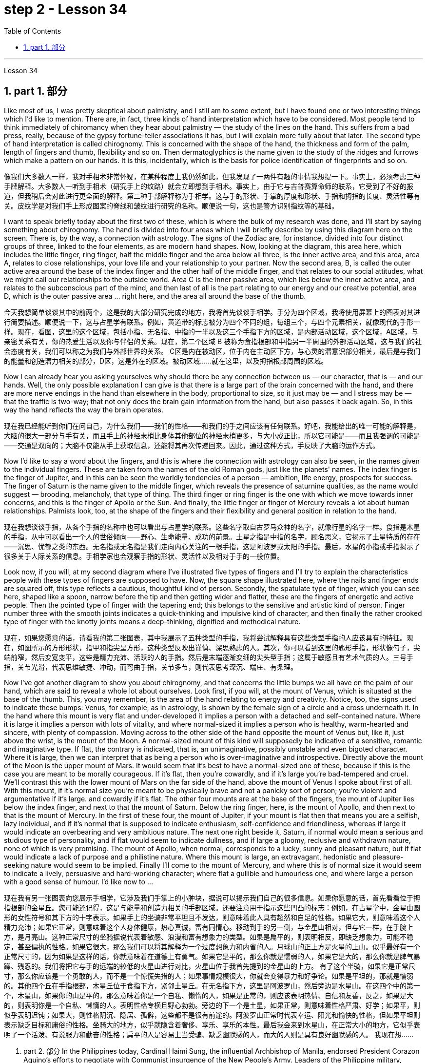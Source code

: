 
= step 2 - Lesson 34
:toc: left
:toclevels: 3
:sectnums:
:stylesheet: ../../+ 000 eng选/美国高中历史教材 American History ： From Pre-Columbian to the New Millennium/myAdocCss.css

'''

Lesson 34


== part 1. 部分

Like most of us, I was pretty skeptical about palmistry, and I still am to some extent, but I have found one or two interesting things which I’d like to mention. There are, in fact, three kinds of hand interpretation which have to be considered. Most people tend to think immediately of chiromancy when they hear about palmistry — the study of the lines on the hand. This suffers from a bad press, really, because of the gypsy fortune-teller associations it has, but I will explain more fully about that later. The second type of hand interpretation is called chirognomy. This is concerned with the shape of the hand, the thickness and form of the palm, length of fingers and thumb, flexibility and so on. Then dermatoglyphics is the name given to the study of the ridges and furrows which make a pattern on our hands. It is this, incidentally, which is the basis for police identification of fingerprints and so on.

[.my2]
像我们大多数人一样，我对手相术非常怀疑，在某种程度上我仍然如此，但我发现了一两件有趣的事情我想提一下。事实上，必须考虑三种手牌解释。大多数人一听到手相术（研究手上的纹路）就会立即想到手相术。事实上，由于它与吉普赛算命师的联系，它受到了不好的报道，但我稍后会对此进行更全面的解释。第二种手部解释称为手相学。这与手的形状、手掌的厚度和形状、手指和拇指的长度、灵活性等有关。皮纹学是对我们手上形成图案的脊线和皱纹进行研究的名称。顺便说一句，这也是警方识别指纹等的基础。

I want to speak briefly today about the first two of these, which is where the bulk of my research was done, and I’ll start by saying something about chirognomy. The hand is divided into four areas which I will briefly describe by using this diagram here on the screen. There is, by the way, a connection with astrology. The signs of the Zodiac are, for instance, divided into four distinct groups of three, linked to the four elements, as are modern hand shapes. Now, looking at the diagram, this area here, which includes the little finger, ring finger, half the middle finger and the area below all three, is the inner active area, and this area, area A, relates to close relationships, your love life and your relationship to your partner. Now the second area, B, is called the outer active area around the base of the index finger and the other half of the middle finger, and that relates to our social attitudes, what we might call our relationships to the outside world. Area C is the inner passive area, which lies below the inner active area, and relates to the subconscious part of the mind, and then last of all is the part relating to our energy and our creative potential, area D, which is the outer passive area …​ right here, and the area all around the base of the thumb.

[.my2]
今天我想简单谈谈其中的前两个，这是我的大部分研究完成的地方，我将首先谈谈手相学。手分为四个区域，我将使用屏幕上的图表对其进行简要描述。顺便说一下，这与占星学有联系。例如，黄道带的标志被分为四个不同的组，每组三个，与四个元素相关，就像现代的手形一样。现在，看图，这里的这个区域，包括小指、无名指、中指的一半以及这三个手指下方的区域，是内部活动区域，这个区域，A区域，与亲密关系有关，你的热爱生活以及你与伴侣的关系。现在，第二个区域 B 被称为食指根部和中指另一半周围的外部活动区域，这与我们的社会态度有关，我们可以称之为我们与外部世界的关系。 C区是内在被动区，位于内在主动区下方，与心灵的潜意识部分相关，最后是与我们的能量和创造潜力相关的部分，D区，这是外在的区域。被动区域……就在这里，以及拇指根部周围的区域。

Now I can already hear you asking yourselves why should there be any connection between us — our character, that is — and our hands. Well, the only possible explanation I can give is that there is a large part of the brain concerned with the hand, and there are more nerve endings in the hand than elsewhere in the body, proportional to size, so it just may be — and I stress may be — that the traffic is two-way; that not only does the brain gain information from the hand, but also passes it back again. So, in this way the hand reflects the way the brain operates.

[.my2]
现在我已经能听到你们在问自己，为什么我们——我们的性格——和我们的手之间应该有任何联系。好吧，我能给出的唯一可能的解释是，大脑的很大一部分与手有关，而且手上的神经末梢比身体其他部位的神经末梢更多，与大小成正比，所以它可能是——而且我强调的可能是——交通是双向的；大脑不仅能从手上获取信息，还能将其再次传递回来。因此，通过这种方式，手反映了大脑的运作方式。

Now I’d like to say a word about the fingers, and this is where the connection with astrology can also be seen, in the names given to the individual fingers. These are taken from the names of the old Roman gods, just like the planets' names. The index finger is the finger of Jupiter, and in this can be seen the worldly tendencies of a person — ambition, life energy, prospects for success. The finger of Saturn is the name given to the middle finger, which reveals the presence of saturnine qualities, as the name would suggest — brooding, melancholy, that type of thing. The third finger or ring finger is the one with which we move towards inner concerns, and this is the finger of Apollo or the Sun. And finally, the little finger or finger of Mercury reveals a lot about human relationships. Palmists look, too, at the shape of the fingers and their flexibility and general position in relation to the hand.

[.my2]
现在我想谈谈手指，从各个手指的名称中也可以看出与占星学的联系。这些名字取自古罗马众神的名字，就像行星的名字一样。食指是木星的手指，从中可以看出一个人的世俗倾向——野心、生命能量、成功的前景。土星之指是中指的名字，顾名思义，它揭示了土星特质的存在——沉思、忧郁之类的东西。无名指或无名指是我们走向内心关注的一根手指，这是阿波罗或太阳的手指。最后，水星的小指或手指揭示了很多关于人际关系的信息。手相学家也会观察手指的形状、灵活性以及相对于手的一般位置。

Look now, if you will, at my second diagram where I’ve illustrated five types of fingers and I’ll try to explain the characteristics people with these types of fingers are supposed to have. Now, the square shape illustrated here, where the nails and finger ends are squared off, this type reflects a cautious, thoughtful kind of person. Secondly, the spatulate type of finger, which you can see here, shaped like a spoon, narrow before the tip and then getting wider and flatter, these are the fingers of energetic and active people. Then the pointed type of finger with the tapering end; this belongs to the sensitive and artistic kind of person. Finger number three with the smooth joints indicates a quick-thinking and impulsive kind of character, and then finally the rather crooked type of finger with the knotty joints means a deep-thinking, dignified and methodical nature.

[.my2]
现在，如果您愿意的话，请看我的第二张图表，其中我展示了五种类型的手指，我将尝试解释具有这些类型手指的人应该具有的特征。现在，如图所示的方形形状，指甲和指尖呈方形，这种类型反映出谨慎、深思熟虑的人。其次，你可以看到这里的匙形手指，形状像勺子，尖端前窄，然后变宽变平，这些是精力充沛、活跃的人的手指。然后是末端逐渐变细的尖头型手指；这属于敏感且有艺术气质的人。三号手指，关节光滑，代表思维敏捷、冲动，而弯曲手指，关节多节，则代表思考深沉、端庄、有条理。

Now I’ve got another diagram to show you about chirognomy, and that concerns the little bumps we all have on the palm of our hand, which are said to reveal a whole lot about ourselves. Look first, if you will, at the mount of Venus, which is situated at the base of the thumb. This, you may remember, is the area of the hand relating to energy and creativity. Notice, too, the signs used to indicate these bumps: Venus, for example, as in astrology, is shown by the female sign of a circle and a cross underneath it. In the hand where this mount is very flat and under-developed it implies a person with a detached and self-contained nature. Where it is large it implies a person with lots of vitality, and where normal-sized it implies a person who is healthy, warm-hearted and sincere, with plenty of compassion. Moving across to the other side of the hand opposite the mount of Venus but, like it, just above the wrist, is the mount of the Moon. A normal-sized mount of this kind will supposedly be indicative of a sensitive, romantic and imaginative type. If flat, the contrary is indicated, that is, an unimaginative, possibly unstable and even bigoted character. Where it is large, then we can interpret that as being a person who is over-imaginative and introspective. Directly above the mount of the Moon is the upper mount of Mars. It would seem that it’s best to have a normal-sized one of these, because if this is the case you are meant to be morally courageous. If it’s flat, then you’re cowardly, and if it’s large you’re bad-tempered and cruel. We’ll contrast this with the lower mount of Mars on the far side of the hand, above the mount of Venus I spoke about first of all. With this mount, if it’s normal size you’re meant to be physically brave and not a panicky sort of person; you’re violent and argumentative if it’s large. and cowardly if it’s flat. The other four mounts are at the base of the fingers, the mount of Jupiter lies below the index finger, and next to that the mount of Saturn. Below the ring finger, here, is the mount of Apollo, and then next to that is the mount of Mercury. In the first of these four, the mount of Jupiter, if your mount is flat then that means you are a selfish, lazy individual, and if it’s normal that is supposed to indicate enthusiasm, self-confidence and friendliness, whereas if large it would indicate an overbearing and very ambitious nature. The next one right beside it, Saturn, if normal would mean a serious and studious type of personality, and if flat would seem to indicate dullness, and if large a gloomy, reclusive and withdrawn nature, none of which is very promising. The mount of Apollo, when normal, corresponds to a lucky, sunny and pleasant nature, but if flat would indicate a lack of purpose and a philistine nature. Where this mount is large, an extravagant, hedonistic and pleasure-seeking nature would seem to be implied. Finally I’ll come to the mount of Mercury, and where this is of normal size it would seem to indicate a lively, persuasive and hard-working character; where flat a gullible and humourless one, and where large a person with a good sense of humour. I’d like now to …​

[.my2]
现在我有另一张图表向您展示手相学，它涉及我们手掌上的小肿块，据说可以揭示我们自己的很多信息。如果你愿意的话，首先看看位于拇指根部的金星丘。您可能还记得，这是与能量和创造力相关的手部区域。还要注意用于指示这些凹凸的标志：例如，在占星学中，金星由圆形的女性符号和其下方的十字表示。如果手上的坐骑非常平坦且不发达，则意味着此人具有超然和自足的性格。如果它大，则意味着这个人精力充沛；如果它正常，则意味着这个人身体健康，热心真诚，富有同情心。移动到手的另一侧，与金星山相对，但与它一样，在手腕上方，是月亮山。这种正常尺寸的坐骑据说代表着敏感、浪漫和富有想象力的类型。如果是扁平的，则表明相反，即缺乏想象力，可能不稳定，甚至偏执的性格。如果它很大，那么我们可以将其解释为一个过度想象力和内省的人。月球山的正上方是火星的上山。似乎最好有一个正常尺寸的，因为如果是这样的话，你就意味着在道德上有勇气。如果它是平的，那么你就是懦弱的人，如果它是大的，那么你就是脾气暴躁、残忍的。我们将把它与手的远端的较低的火星山进行对比，火星山位于我首先提到的金星山的上方。 有了这个坐骑，如果它是正常尺寸，那么你应该是一个勇敢的人，而不是一个惊慌失措的人；如果事情规模很大，你就会变得暴力和好争论。如果是平坦的，那就是懦弱的。其他四个丘在手指根部，木星丘位于食指下方，紧邻土星丘。在无名指下方，这里是阿波罗山，然后旁边是水星山。在这四个中的第一个，木星山，如果你的山是平的，那么意味着你是一个自私、懒惰的人，如果是正常的，则应该表明热情、自信和友善，反之，如果是大的，则表明你是一个自私、懒惰的人。表明性格专横且野心勃勃。旁边的下一个是土星，如果正常，则意味着性格严肃、好学；如果平，则似乎表明迟钝；如果大，则性格阴沉、隐居、孤僻，这些都不是很有前途的。阿波罗山正常时代表幸运、阳光和愉快的性格，但如果平坦则表示缺乏目标和庸俗的性格。坐骑大的地方，似乎就隐含着奢侈、享乐、享乐的本性。最后我会来到水星山，在正常大小的地方，它似乎表明了一个活泼、有说服力和勤奋的性格；扁平的人是容易上当受骗、缺乏幽默感的人，而大的人则是具有良好幽默感的人。 我现在想……​

2. part 2. 部分
In the Philippines today, Cardinal Haimi Sung, the influential Archbishop of Manila, endorsed President Corazon Aquino’s efforts to negotiate with Communist insurgence of the New People’s Army. Leaders of the Philippine military, however, and members of her own cabinet have criticized Aquino’s attempts at negotiation. The NPA rebels had proposed a one-hundred-day cease-fire to begin in December.

[.my2]
今天在菲律宾，颇具影响力的马尼拉大主教海米·宋枢机支持总统科拉松·阿基诺与新人民军的共产党叛乱进行谈判的努力。然而，菲律宾军方领导人和内阁成员批评了阿基诺的谈判尝试。新人民军叛军提议从十二月开始实行一百天停火。

A group of civilian negotiators and military advisers will meet tomorrow with rebel leaders to discuss the possible truce. Garis Porter, an assistant professor at the American University’s School of International Service, says the rebel proposal is a response to President Aquino’s earlier offer for a thirty-day cease-fire.

[.my2]
一群文职谈判代表和军事顾问将于明天与叛军领导人会面，讨论可能的停战协议。美利坚大学国际服务学院助理教授加里斯·波特表示，叛军的提议是对阿基诺总统早些时候提出的三十天停火提议的回应。

"I think they’re proposing a hundred-day cease-fire primarily because they want to regain initiative, because they do have to have the appearance of being open to a cease-fire, in fact, being at least as open to cease-fire as the government is. The real question, of course, is what terms the cease-fire will be implemented on. And there is where you are going to find a lot of worms which neither side, I think, is really quite clear on exactly what they’re yet ready to settle for."

[.my2]
“我认为他们提出一百天停火主要是因为他们想重新获得主动权，因为他们必须表现出对停火持开放态度，事实上，至少对停火持开放态度——政府正在开火。当然，真正的问题是停火将在什么条件下实施。你会发现很多蠕虫，我认为双方都不太清楚这正是他们尚未准备好接受的。”

"They suggested five talking points. And some of those talking points I would think could meet with some pretty stiff opposition from the Philippine military."

[.my2]
“他们提出了五个谈话要点。我认为其中一些谈话要点可能会遭到菲律宾军方的强烈反对。”

"Well, there’s no question that the military is going to oppose, at least a couple of them very strongly."

[.my2]
“嗯，毫无疑问，军方会反对，至少有一些会非常强烈地反对。”

"Such as which one?"

[.my2]
“比如哪一个？”

"The first one, the most important one, I think for both sides at this point is the disposition of the Philippine military, the New Armed Forces of the Philippines, NAFP, during a cease-fire. The Communists have, from the beginning, made it clear that they would insist on the pull back of NAFP units from areas which they claim to control. And the military, on the other hand, has also made equally clear that they reject any terms which would not allow them to claim clear control of all of the countryside.

[.my2]
“第一个，也是最重要的一个，我认为目前对双方来说，是菲律宾军队、菲律宾新武装部队（NAFP）在停火期间的部署。共产党从一开始就明确表示他们将坚持要求 NAFP 部队从他们声称控制的地区撤出。而另一方面，军方也同样明确表示他们拒绝任何不允许他们声称拥有明确控制权的条款所有乡村的。

"Is President Corazon Aquino being naive, as some of her military officials suggest, and thinking that she can negotiate some kind of cease-fire agreement with the Communists that will not ultimately work to their advantage?"

[.my2]
“科拉松·阿基诺总统是否像她的一些军事官员所暗示的那样天真，认为她可以与共产党谈判达成某种最终不会对他们有利的停火协议？”

"I don’t think 'naive' is the term to describe Aquino’s policy towards the insurgency. There are two points here. One is that she understands that the intentions of the Communist side are at best unclear in terms of the cease-fire. She understands they have their own interests and cease-fire will fit into those interests in a way that may or may not be an interest to the government. The other point, however, I think this is more important to her and perhaps objectively more important in looking at the situation. She understands that the military on her side is simply not capable of controlling the NPA through military means. And by threatening to unleash the military she may actually be making a threat which does not have much credibility. But I think she would almost do anything possible to put off having to go to primarily military strategy for dealing with the insurgency. So in a sense she is playing for time."

[.my2]
“我不认为‘天真的’这个词可以形容阿基诺对叛乱的政策。这里有两点。一是她明白共产党方面在停火方面的意图充其量是不明确的。她明白他们有自己的利益，停火将以一种可能符合或可能不符合政府利益的方式符合这些利益。然而，我认为这对她来说更重要，也许客观上更重要从目前的情况看，她明白自己这边的军方根本没有能力通过军事手段控制新人民军。而且她威胁要释放军队，实际上可能是在发出没有多大可信度的威胁。但我认为“她几乎会尽一切可能推迟主要采取军事战略来应对叛乱。所以从某种意义上说，她是在争取时间。”

"If they manage to agree on a cease-fire, then what happens after that? What happens when the hundred days is up?"

[.my2]
“如果他们设法达成停火协议，那么之后会发生什么？百日结束后会发生什么？”

"Nobody wants to be the first one to break the cease-fire once it’s put into effect. So I think the agreement to a hundred-day cease-fire is, …​ has much longer term and much broader implication, if in fact they could come to that agreement, which at this point I think it is still very much up in the air."

[.my2]
“一旦停火协议生效，没有人愿意成为第一个打破停火协议的人。因此，我认为百日停火协议......具有更长期和更广泛的影响，如果事实上他们能否达成协议，目前我认为这仍然是一个悬而未决的事情。”

"If it fails, if it fails, does that mean an escalation in the military complex?"
“如果失败了，如果失败了，是否意味着军事综合体的升级？”

"Well, I think the pressures on Aquino for letting the military go back its preferred strategy, attempting to go on the offensive, to carry out major military operations, particularly in Central Luzon and in the Southern Tagalog, that is south of Manila, is very strong. And that she will probably make concession to the military which will allow it to resume the offenses to, at least, try that out."
“嗯，我认为阿基诺让军队回到其首选战略，试图继续进攻，开展重大军事行动，特别是在吕宋岛中部和马尼拉以南的南他加禄语地区，所面临的压力是非常强烈。而且她可能会向军方做出让步，允许军方恢复进攻，至少尝试一下。”

Garis Porter is assistant professor at the American University’s School of International Service in Washington, D.C.

[.my2]
加里斯·波特 (Garis Porter) 是华盛顿特区美利坚大学国际服务学院的助理教授。

3. Technology and the Future (I)
三、科技与未来（一）
The title of my talk is 'Technology and the Future', and it’s only fair to start with a couple of warnings. I have never been interested in the near future — only the more distant one. So if you take my predictions too seriously, you’ll go broke; but if your children don’t take them seriously enough, they’ll go broke. I’ll deal first with transportation and communication, because they are inextricably linked together and do more than anything else to shape society. For near-earth applications, both communication and transportation may now be approaching their practical limits and may reach them by the turn of the century.

[.my2]
我演讲的标题是“技术与未来”，从一些警告开始是公平的。我对不久的将来从来不感兴趣——只对更遥远的未来感兴趣。所以，如果你太认真地对待我的预测，你就会破产；但如果你的孩子没有足够认真地对待它们，他们就会破产。我将首先讨论交通和通讯，因为它们密不可分地联系在一起，并且对塑造社会的作用比其他任何东西都重要。对于近地应用，通信和运输现在可能已接近其实际极限，并可能在世纪之交达到其实际极限。

For terrestrial transportation, I don’t see any real need for much advance beyond the currently planned supersonic transports, operating at almost two thousand miles per hour.

[.my2]
对于陆地运输，我认为除了当前计划的超音速运输（每小时运行速度近 2000 英里）之外，没有任何实际需要。

True, one could build pure rocket vehicles to go from pole to pole in about one hour, but I don’t think the public will enjoy fifteen minutes of high acceleration and fifteen minutes of high deceleration, separated by half an hour of complete weightlessness.

[.my2]
确实，人们可以制造出纯粹的火箭车辆，在大约一小时内从一个极点到达另一个极点，但我不认为公众会享受十五分钟的高加速和十五分钟的高减速，中间间隔半小时的完全失重。

Rather more practical, and of much more immediate importance, will be ground-effect vehicles, or hovercraft. I think we’ll have them in the thousand-ton and ten-thousand ton class by the end of the century.

[.my2]
更实用、更直接重要的是地效飞行器或气垫船。我认为到本世纪末我们将拥有千吨级和万吨级。

The political effect of such vehicles may be enormous, as they can go over land and sea and can cross most reasonable obstacles as if they aren’t there. You could have the great 'ports' of the world at the centre of the continents, if you wanted to.

[.my2]
此类车辆的政治影响可能是巨大的，因为它们可以穿越陆地和海洋，并且可以跨越最合理的障碍，就好像它们不存在一样。如果你愿意的话，你可以在各大洲的中心拥有世界上伟大的“港口”。

That private hovercraft will ever be popular, I rather doubt. They are noisy and have poor efficiency and poor control. (You can’t put on the brakes in a hurry if you’re riding on a bubble of air.) However, they are splendid for opening up terrain where conventional vehicles cannot travel — such as shallow rivers, swamps, ice fields, coral reefs at low tide, and similar types of fascinating and now inaccessible wilderness.

[.my2]
我很怀疑私人气垫船是否会流行。它们噪音大、效率低、控制能力差。 （如果你骑在气泡上，你就不能急刹车。）然而，它们非常适合开辟传统车辆无法行驶的地形——例如浅河、沼泽、冰原、珊瑚退潮时的珊瑚礁，以及类似类型的迷人但现在难以进入的荒野。

I hope to see the automatic car before I die. Personally, I refuse to drive a car — I won’t have anything to do with any kind of transport in which I can’t read. I can see a time when it’s illegal for a human being to drive a car on a main highway.

[.my2]
我希望在死之前能看到自动挡汽车。就我个人而言，我拒绝开车——我不会乘坐任何我无法阅读的交通工具。我可以想象有一天，在主要高速公路上驾驶汽车是违法的。

More seriously, we’ll certainly have to get rid of the petrol engine, and everybody is now waking up to the urgent necessity of this. Apart from the facts of air pollution, we have much more important uses for petroleum than burning it.

[.my2]
更严重的是，我们肯定必须摆脱汽油发动机，现在每个人都意识到了这一点的迫切必要性。除了空气污染这一事实之外，石油还有比燃烧更重要的用途。

To make non-petrol cars and other vehicles practical, we need some new power source. Fuel cells are already here, but they are only a marginal improvement. I don’t know how we’re going to do it, but we want something at least a hundred times lighter and more compact than present batteries.

[.my2]
为了使非汽油汽车和其他车辆实用化，我们需要一些新的动力源。燃料电池已经出现，但它们只是一个微小的改进。我不知道我们将如何做到这一点，但我们想要比现有电池至少轻一百倍、更紧凑的东西。

'''
